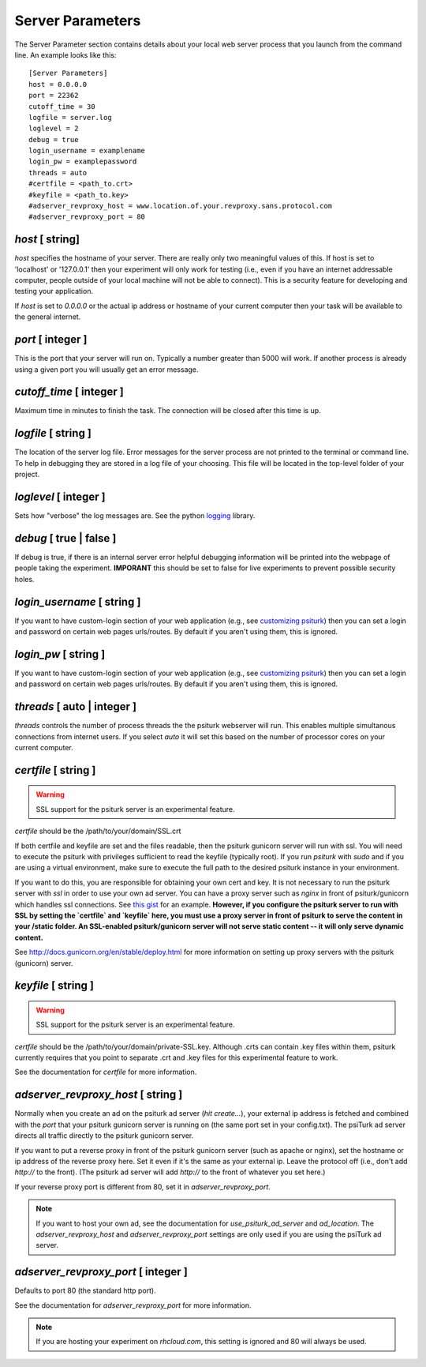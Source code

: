 Server Parameters
=================

The Server Parameter section contains details about
your local web server process that you launch from the
command line.  An example looks like this:

::

    [Server Parameters]
    host = 0.0.0.0
    port = 22362
    cutoff_time = 30
    logfile = server.log
    loglevel = 2
    debug = true
    login_username = examplename
    login_pw = examplepassword
    threads = auto
    #certfile = <path_to.crt> 
    #keyfile = <path_to.key>
    #adserver_revproxy_host = www.location.of.your.revproxy.sans.protocol.com
    #adserver_revproxy_port = 80

`host` [ string]
--------------
`host` specifies the hostname of your server.
There are really only two meaningful values of this.
If host is set to 'localhost' or '127.0.0.1' then your
experiment will only work for testing (i.e., even if you
have an internet addressable computer, people outside
of your local machine will not be able to connect).  This
is a security feature for developing and testing your 
application.

If `host` is set to `0.0.0.0` or the actual ip address
or hostname of your current computer then your task
will be available to the general internet.

`port` [ integer ]
----------------
This is the port that your server will run on.  Typically
a number greater than 5000 will work.  If another process
is already using a given port you will usually get an
error message.

`cutoff_time` [ integer ]
-----------------------
Maximum time in minutes to finish the task. The connection 
will be closed after this time is up.

`logfile` [ string ]
------------------
The location of the server log file.  Error messages for
the server process are not printed to the terminal or 
command line.  To help in debugging they are stored in
a log file of your choosing.  This file will be located
in the top-level folder of your project.


`loglevel` [ integer ]
--------------------
Sets how "verbose" the log messages are.  See
the python `logging <http://docs.python.org/2/library/logging.html#logging-levels>`__
library.

`debug` [ true | false ]
----------------------
If debug is true, if there is an internal server error
helpful debugging information will be printed into the webpage of
people taking the experiment.  **IMPORANT** this should be 
set to false for live experiments to prevent possible security
holes.

`login_username` [ string ]
-------------------------
If you want to have  custom-login section of your
web application (e.g., see `customizing psiturk <../customizing.html>`__)
then you can set a login and password on certain
web pages urls/routes.  By default if you aren't
using them, this is ignored.

`login_pw`  [ string ]
--------------------
If you want to have  custom-login section of your
web application (e.g., see `customizing psiturk <../customizing.html>`__)
then you can set a login and password on certain
web pages urls/routes.  By default if you aren't
using them, this is ignored.

`threads`  [ auto | integer ]
---------------------------
`threads` controls the number of process threads
the the psiturk webserver will run.  This enables multiple
simultanous connections from internet users.  If you select
`auto` it will set this based on the number of processor
cores on your current computer.

`certfile` [ string ]
----------------------
.. warning::
    
    SSL support for the psiturk server is an experimental feature.

`certfile` should be the /path/to/your/domain/SSL.crt
    
If both certfile and keyfile are set and the files readable, then 
the psiturk gunicorn server will run with ssl. You will need 
to execute the psiturk with privileges sufficient to read 
the keyfile (typically root). If you run `psiturk` with `sudo` and if you are using
a virtual environment, make sure to execute the full path to the desired psiturk instance in your environment. 

If you want to do this, you are responsible for obtaining 
your own cert and key. It is not necessary to run the 
psiturk server with `ssl` in order to use your own ad server.
You can have a proxy server such as `nginx` in front of 
psiturk/gunicorn which handles ssl connections. See `this gist`_ for an example. **However, if you configure the psiturk server to run with SSL by setting the `certfile` and `keyfile` here, you must use a proxy server in front of psiturk to serve the content in your /static folder. An SSL-enabled psiturk/gunicorn server will not serve static content -- it will only serve dynamic content.**

See http://docs.gunicorn.org/en/stable/deploy.html for more information on setting up proxy servers with the psiturk (gunicorn) server.

.. seealso::

    `use_psiturk_ad_server <shell_parameters.html#use-psiturk-ad-server-true-false>`__
        How to use your own ad_location. Does not require that the **psiTurk** server be SSL-enabled. (Although you will still need your own SSL certificate and key)

`keyfile` [ string ]
----------------------
.. warning::
    
    SSL support for the psiturk server is an experimental feature.

`certfile` should be the /path/to/your/domain/private-SSL.key. Although .crts can contain .key files within them,
psiturk currently requires that you point to separate .crt and .key files for this experimental feature to work.

See the documentation for `certfile` for more information.

.. _launch-sudo-psiturk in this gist: gist_
.. _this gist: gist_
.. _gist: https://gist.github.com/deargle/5d8c01660a77b8090a2cd24efcda2c59


`adserver_revproxy_host` [ string ]
----------------------------------------
Normally when you create an ad on the psiturk ad server (`hit create...`), your external ip address is
fetched and combined with the `port` that your psiturk gunicorn server is running on (the same port set in your config.txt). The psiTurk ad server directs all traffic directly to the psiturk gunicorn server. 

If you want to put a reverse proxy in front of the psiturk gunicorn server (such as apache or nginx), 
set the hostname or ip address of the reverse proxy
here. Set it even if it's the same as your external ip. Leave the protocol off (i.e., don't add `http://` to the front). 
(The psiturk ad server will add `http://` to the front of whatever you set here.)

If your reverse proxy port is different from 80, set it in `adserver_revproxy_port`.

.. note::
    
    If you want to host your own ad, see the documentation for `use_psiturk_ad_server` and `ad_location`. The `adserver_revproxy_host` and `adserver_revproxy_port` settings are only used if you are using the 
    psiTurk ad server.
    
.. seealso::

    * `use_psiturk_ad_server <shell_parameters.html#use-psiturk-ad-server-true-false>`__
    * `ad_location <shell_parameters.html#ad-location-false-string>`__

    
`adserver_revproxy_port` [ integer ]
----------------------------------------

Defaults to port 80 (the standard http port).

See the documentation for `adserver_revproxy_port` for more information.

.. note::
    If you are hosting your experiment on `rhcloud.com`, this setting is ignored and 80 will always be used.
